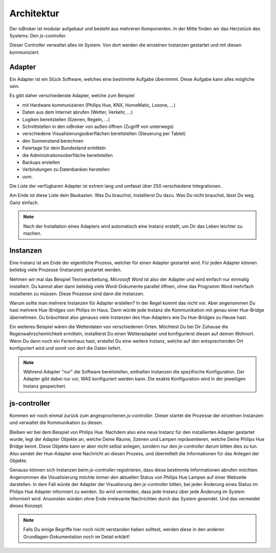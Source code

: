 .. _basics-architecture:

Architektur
===========

Der ioBroker ist modular aufgebaut und besteht aus mehreren Komponenten. In der Mitte finden wir das Herzstück des Systems: Den `js-controller`.

Dieser Controller verwaltet alles im System. Von dort werden die einzelnen Instanzen gestartet und mit diesen kommuniziert.

Adapter
-------

Ein Adapter ist ein Stück Software, welches eine bestimmte Aufgabe übernimmt. Diese Aufgabe kann alles mögliche sein.

Es gibt daher verschiedenste Adapter, welche zum Beispiel

- mit Hardware kommunizieren (Philips Hue, KNX, HomeMatic, Loxone, ...)
- Daten aus dem Internet abrufen (Wetter, Verkehr, ...)
- Logiken bereitstellen (Szenen, Regeln, ...)
- Schnittstellen in den ioBroker von außen öffnen (Zugriff von unterwegs)
- verschiedene Visualisierungsoberflächen bereitstellen (Steuerung per Tablet)
- den Sonnenstand berechnen
- Feiertage für dein Bundesland ermitteln
- die Administrationsoberfläche bereitstellen
- Backups erstellen
- Verbindungen zu Datenbanken herstellen
- uvm.

Die Liste der verfügbaren Adapter ist extrem lang und umfasst über 250 verschiedene Integrationen.

Am Ende ist diese Liste dein Baukasten. Was Du brauchst, installierst Du dazu. Was Du nicht brauchst, lässt Du weg. Ganz einfach.

.. note::
    Nach der Installation eines Adapters wird automatisch eine Instanz erstellt, um Dir das Leben leichter zu machen.

Instanzen
---------

Eine Instanz ist am Ende der eigentliche Prozess, welcher für einen Adapter gestartet wird. Für jeden Adapter können beliebig viele Prozesse (Instanzen) gestartet werden.

Nehmen wir mal das Beispiel Textverarbeitung. *Microsoft Word* ist also der Adapter und wird einfach nur einmalig installiert. Du kannst aber dann beliebig viele Word-Dokumente parallel öffnen, ohne das Programm Word mehrfach installieren zu müssen. Diese Prozesse sind dann die Instanzen.

Warum sollte man mehrere Instanzen für Adapter erstellen? In der Regel kommt das nicht vor. Aber angenommen Du hast mehrere Hue-Bridges von Philips im Haus. Dann würde jede Instanz die Kommunikation mit genau einer Hue-Bridge übernehmen. Du bräuchtest also genauso viele Instanzen des Hue-Adapters wie Du Hue-Bridges zu Hause hast.

.. image:: /images/ioBrokerDoku-Adapter.png
    :alt: js-controller Adapter

Ein weiteres Beispiel wären die Wetterdaten von verschiedenen Orten. Möchtest Du bei Dir Zuhause die Regenwahrscheinlichkeit ermitteln, installierst Du einen Wetteradapter und konfigurierst diesen auf deinen Wohnort. Wenn Du dann noch ein Ferienhaus hast, erstellst Du eine weitere Instanz, welche auf den entsprechenden Ort konfiguriert wird und somit von dort die Daten liefert.

.. note::
    Während Adapter "nur" die Software bereitstellen, enthalten Instanzen die spezifische Konfiguration. Der Adapter gibt dabei nur vor, WAS konfiguriert werden kann. Die exakte Konfiguration wird in der jeweiligen Instanz gespeichert.

js-controller
-------------

Kommen wir noch einmal zurück zum angesprochenen `js-controller`. Dieser startet die Prozesse der einzelnen Instanzen und verwaltet die Kommunikation zu diesen.

Bleiben wir bei dem Beispiel von Philips Hue. Nachdem also eine neue Instanz für den installierten Adapter gestartet wurde, legt der Adapter Objekte an, welche Deine Räume, Szenen und Lampen repräsentieren, welche Deine Philips Hue Bridge kennt. Diese Objekte kann er aber nicht selbst anlegen, sondern nur den `js-controller` darum bitten dies zu tun. Also sendet der Hue-Adapter eine Nachricht an diesen Prozess, und übermittelt die Informationen für das Anlegen der Objekte.

Genauso können sich Instanzen beim `js-controller` registrieren, dass diese bestimmte Informationen abrufen möchten. Angenommen die Visualisierung möchte immer den aktuellen Status von Philips Hue Lampen auf einer Webseite darstellen. In dem Fall würde der Adapter der Visualisrung den `js-controller` bitten, bei jeder Änderung eines Status im Philips Hue Adapter informiert zu werden. So wird vermieden, dass jede Instanz über jede Änderung im System informiert wird. Ansonsten würden ohne Ende irrelevante Nachrichten durch das System gesendet. Und das vermeidet dieses Konzept.

.. note::
    Falls Du einige Begriffe hier noch nicht verstanden haben solltest, werden diese in den anderen Grundlagen-Dokumentation noch im Detail erklärt!

.. image:: /images/ioBrokerDoku-Instanzen.png
    :alt: js-controller Instanzen
